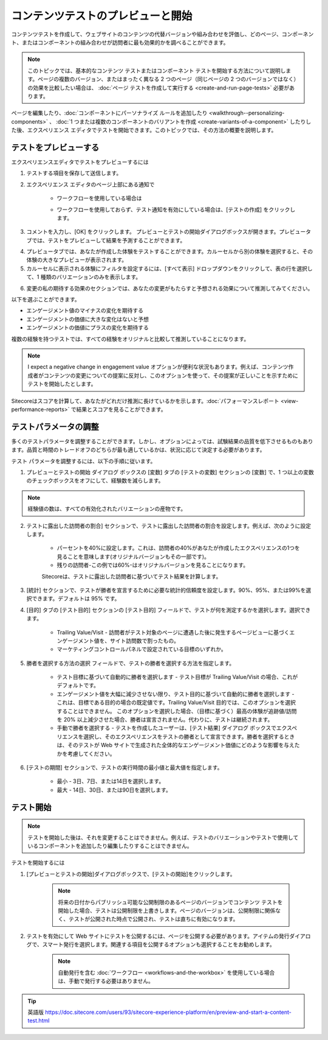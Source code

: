 ######################################################
コンテンツテストのプレビューと開始
######################################################

コンテンツテストを作成して、ウェブサイトのコンテンツの代替バージョンや組み合わせを評価し、どのページ、コンポーネント、またはコンポーネントの組み合わせが訪問者に最も効果的かを調べることができます。

.. note:: このトピックでは、基本的なコンテンツ テストまたはコンポーネント テストを開始する方法について説明します。ページの複数のバージョン、またはまったく異なる 2 つのページ（同じページの 2 つのバージョンではなく）の効果を比較したい場合は、 :doc:`ページ テストを作成して実行する <create-and-run-page-tests>` 必要があります。

ページを編集したり、:doc:`コンポーネントにパーソナライズ ルールを追加したり <walkthrough--personalizing-components>` 、 :doc:`1 つまたは複数のコンポーネントのバリアントを作成 <create-variants-of-a-component>` したりした後、エクスペリエンス エディタでテストを開始できます。このトピックでは、その方法の概要を説明します。

**************************
テストをプレビューする
**************************

エクスペリエンスエディタでテストをプレビューするには

1. テストする項目を保存して送信します。

2. エクスペリエンス エディタのページ上部にある通知で

    * ワークフローを使用している場合は

    .. image:: images/15ed64a24f05e8.png
        :align: center
        :width: 400px
        :alt: テストをプレビューする

    * ワークフローを使用しておらず、テスト通知を有効にしている場合は、[テストの作成] をクリックします。

    .. image:: images/15ed64a2500798.png
        :align: center
        :width: 400px
        :alt: テストをプレビューする

3. コメントを入力し、[OK] をクリックします。
   プレビューとテストの開始ダイアログボックスが開きます。プレビュータブでは、テストをプレビューして結果を予測することができます。

.. image:: images/15ed64a250655f.png
    :align: center
    :width: 400px
    :alt: テストをプレビューする

4. プレビュータブでは、あなたが作成した体験をテストすることができます。カルーセルから別の体験を選択すると、その体験の大きなプレビューが表示されます。

5. カルーセルに表示される体験にフィルタを設定するには、[すべて表示] ドロップダウンをクリックして、表の行を選択して、1 種類のバリエーションのみを表示します。

.. image:: images/15ed64a250b030.png
    :align: center
    :width: 400px
    :alt: テストをプレビューする

6. 変更の私の期待する効果のセクションでは、あなたの変更がもたらすと予想される効果について推測してみてください。

.. image:: images/15ed64a250fb72.png
    :align: center
    :width: 400px
    :alt: テストをプレビューする

以下を選ぶことができます。

* エンゲージメント値のマイナスの変化を期待する
* エンゲージメントの価値に大きな変化はないと予想
* エンゲージメントの価値にプラスの変化を期待する

複数の経験を持つテストでは、すべての経験をオリジナルと比較して推測していることになります。

.. note:: I expect a negative change in engagement value オプションが便利な状況もあります。例えば、コンテンツ作成者がコンテンツの変更についての提案に反対し、このオプションを使って、その提案が正しいことを示すためにテストを開始したとします。

Sitecoreはスコアを計算して、あなたがどれだけ推測に長けているかを示します。:doc:`パフォーマンスレポート <view-performance-reports>` で結果とスコアを見ることができます。

*************************
テストパラメータの調整
*************************

多くのテストパラメータを調整することができます。しかし、オプションによっては、試験結果の品質を低下させるものもあります。品質と時間のトレードオフのどちらが最も適しているかは、状況に応じて決定する必要があります。

テスト パラメータを調整するには、以下の手順に従います。

1. プレビューとテストの開始 ダイアログ ボックスの [変数] タブの [テストの変数] セクションの [変数] で、1 つ以上の変数のチェックボックスをオフにして、経験数を減らします。

.. image:: images/15ed64a2514794.png
    :align: center
    :width: 400px
    :alt: テストパラメータの調整

.. note:: 経験値の数は、すべての有効化されたバリエーションの産物です。

2. テストに露出した訪問者の割合] セクションで、テストに露出した訪問者の割合を設定します。例えば、次のように設定します。

    * パーセントを40%に設定します。これは、訪問者の40%があなたが作成したエクスペリエンスの1つを見ることを意味します(オリジナルバージョンもその一部です)。
    * 残りの訪問者-この例では60%-はオリジナルバージョンを見ることになります。

    .. image:: images/15ed64a2518cd3.png
        :align: center
        :width: 400px
        :alt: テストパラメータの調整

    Sitecoreは、テストに露出した訪問者に基づいてテスト結果を計算します。

3. [統計] セクションで、テストが勝者を宣言するために必要な統計的信頼度を設定します。90%、95%、または99%を選択できます。デフォルトは 95% です。

4. [目的] タブの [テスト目的] セクションの [テスト目的] フィールドで、テストが何を測定するかを選択します。選択できます。

    * Trailing Value/Visit - 訪問者がテスト対象のページに遭遇した後に発生するページビューに基づくエンゲージメント値を、サイト訪問数で割ったもの。
    * マーケティングコントロールパネルで設定されている目標のいずれか。

    .. image:: images/15ed64a251ca81.png
        :align: center
        :width: 400px
        :alt: テストパラメータの調整

5. 勝者を選択する方法の選択 フィールドで、テストの勝者を選択する方法を指定します。

    * テスト目標に基づいて自動的に勝者を選択します - テスト目標が Trailing Value/Visit の場合、これがデフォルトです。
    * エンゲージメント値を大幅に減少させない限り、テスト目的に基づいて自動的に勝者を選択します - これは、目標である目的の場合の既定値です。Trailing Value/Visit 目的では、このオプションを選択することはできません。
      このオプションを選択した場合、（目標に基づく）最高の体験が追跡値/訪問を 20% 以上減少させた場合、勝者は宣言されません。代わりに、テストは継続されます。
    * 手動で勝者を選択する - テストを作成したユーザーは、[テスト結果] ダイアログ ボックスでエクスペリエンスを選択し、そのエクスペリエンスをテストの勝者として宣言できます。勝者を選択するときは、そのテストが Web サイトで生成された全体的なエンゲージメント価値にどのような影響を与えたかを考慮してください。

6. [テストの期間] セクションで、テストの実行時間の最小値と最大値を指定します。

    * 最小 - 3日、7日、または14日を選択します。
    * 最大 - 14日、30日、または90日を選択します。

*****************
テスト開始
*****************

.. note:: テストを開始した後は、それを変更することはできません。例えば、テストのバリエーションやテストで使用しているコンポーネントを追加したり編集したりすることはできません。

テストを開始するには

1. [プレビューとテストの開始]ダイアログボックスで、[テストの開始]をクリックします。

    .. note:: 将来の日付からパブリッシュ可能な公開制限のあるページのバージョンでコンテンツ テストを開始した場合、テストは公開制限を上書きします。ページのバージョンは、公開制限に関係なく、テストが公開された時点で公開され、テストは直ちに有効になります。

2. テストを有効にして Web サイトにテストを公開するには、ページを公開する必要があります。アイテムの発行ダイアログで、スマート発行を選択します。関連する項目を公開するオプションも選択することをお勧めします。

    .. note:: 自動発行を含む :doc:`ワークフロー <workflows-and-the-workbox>` を使用している場合は、手動で発行する必要はありません。



.. tip:: 英語版 https://doc.sitecore.com/users/93/sitecore-experience-platform/en/preview-and-start-a-content-test.html
